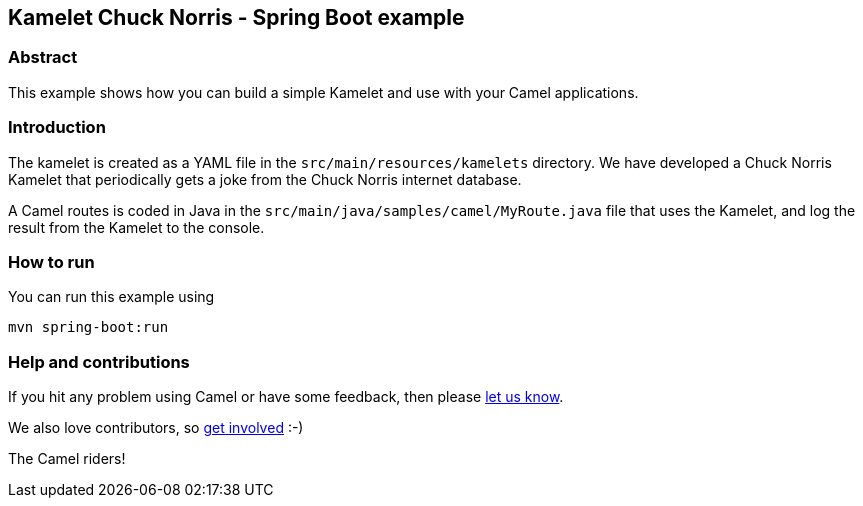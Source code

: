 == Kamelet Chuck Norris - Spring Boot example

=== Abstract

This example shows how you can build a simple Kamelet and use with your Camel applications.

=== Introduction

The kamelet is created as a YAML file in the `src/main/resources/kamelets` directory.
We have developed a Chuck Norris Kamelet that periodically gets a joke from the Chuck Norris internet database.

A Camel routes is coded in Java in the `src/main/java/samples/camel/MyRoute.java` file
that uses the Kamelet, and log the result from the Kamelet to the console.

=== How to run

You can run this example using

    mvn spring-boot:run

=== Help and contributions

If you hit any problem using Camel or have some feedback, then please
https://camel.apache.org/support.html[let us know].

We also love contributors, so
https://camel.apache.org/contributing.html[get involved] :-)

The Camel riders!



